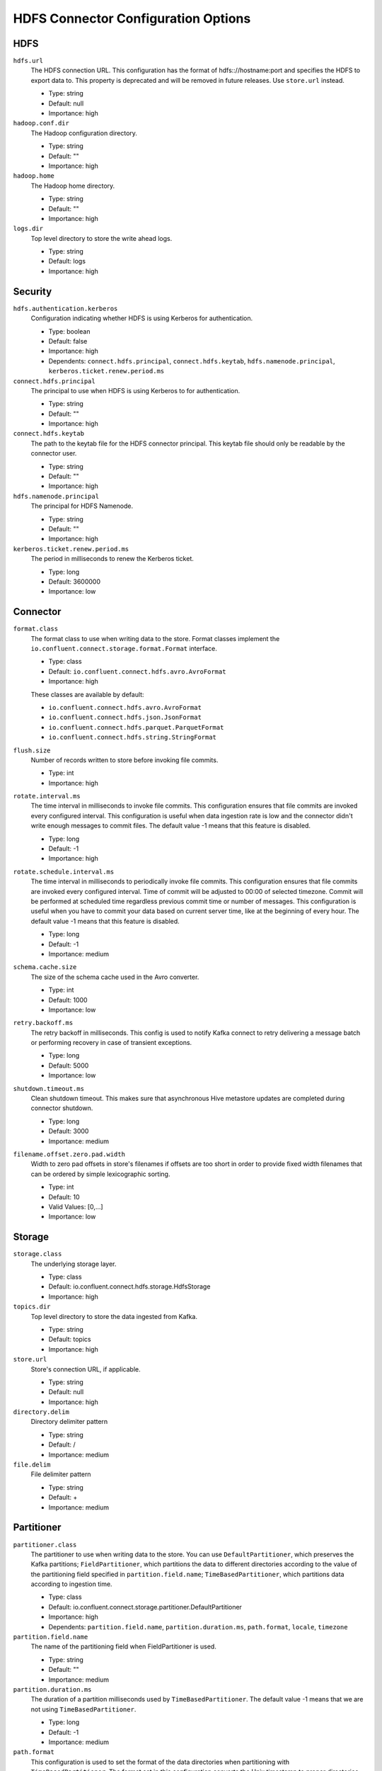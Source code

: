 .. _hdfs-config-options:

HDFS Connector Configuration Options
------------------------------------

HDFS
^^^^

``hdfs.url``
  The HDFS connection URL. This configuration has the format of hdfs:://hostname:port and specifies the HDFS to export data to. This property is deprecated and will be removed in future releases. Use ``store.url`` instead.

  * Type: string
  * Default: null
  * Importance: high

``hadoop.conf.dir``
  The Hadoop configuration directory.

  * Type: string
  * Default: ""
  * Importance: high

``hadoop.home``
  The Hadoop home directory.

  * Type: string
  * Default: ""
  * Importance: high

``logs.dir``
  Top level directory to store the write ahead logs.

  * Type: string
  * Default: logs
  * Importance: high

Security
^^^^^^^^

``hdfs.authentication.kerberos``
  Configuration indicating whether HDFS is using Kerberos for authentication.

  * Type: boolean
  * Default: false
  * Importance: high
  * Dependents: ``connect.hdfs.principal``, ``connect.hdfs.keytab``, ``hdfs.namenode.principal``, ``kerberos.ticket.renew.period.ms``

``connect.hdfs.principal``
  The principal to use when HDFS is using Kerberos to for authentication.

  * Type: string
  * Default: ""
  * Importance: high

``connect.hdfs.keytab``
  The path to the keytab file for the HDFS connector principal. This keytab file should only be readable by the connector user.

  * Type: string
  * Default: ""
  * Importance: high

``hdfs.namenode.principal``
  The principal for HDFS Namenode.

  * Type: string
  * Default: ""
  * Importance: high

``kerberos.ticket.renew.period.ms``
  The period in milliseconds to renew the Kerberos ticket.

  * Type: long
  * Default: 3600000
  * Importance: low

Connector
^^^^^^^^^

``format.class``
  The format class to use when writing data to the store. Format classes
  implement the ``io.confluent.connect.storage.format.Format`` interface.

  * Type: class
  * Default: ``io.confluent.connect.hdfs.avro.AvroFormat``
  * Importance: high

  These classes are available by default:

  - ``io.confluent.connect.hdfs.avro.AvroFormat``
  - ``io.confluent.connect.hdfs.json.JsonFormat``
  - ``io.confluent.connect.hdfs.parquet.ParquetFormat``
  - ``io.confluent.connect.hdfs.string.StringFormat``

``flush.size``
  Number of records written to store before invoking file commits.

  * Type: int
  * Importance: high

``rotate.interval.ms``
  The time interval in milliseconds to invoke file commits. This configuration ensures that file commits are invoked every configured interval. This configuration is useful when data ingestion rate is low and the connector didn't write enough messages to commit files. The default value -1 means that this feature is disabled.

  * Type: long
  * Default: -1
  * Importance: high

``rotate.schedule.interval.ms``
  The time interval in milliseconds to periodically invoke file commits. This configuration ensures that file commits are invoked every configured interval. Time of commit will be adjusted to 00:00 of selected timezone. Commit will be performed at scheduled time regardless previous commit time or number of messages. This configuration is useful when you have to commit your data based on current server time, like at the beginning of every hour. The default value -1 means that this feature is disabled.

  * Type: long
  * Default: -1
  * Importance: medium

``schema.cache.size``
  The size of the schema cache used in the Avro converter.

  * Type: int
  * Default: 1000
  * Importance: low

``retry.backoff.ms``
  The retry backoff in milliseconds. This config is used to notify Kafka connect to retry delivering a message batch or performing recovery in case of transient exceptions.

  * Type: long
  * Default: 5000
  * Importance: low

``shutdown.timeout.ms``
  Clean shutdown timeout. This makes sure that asynchronous Hive metastore updates are completed during connector shutdown.

  * Type: long
  * Default: 3000
  * Importance: medium

``filename.offset.zero.pad.width``
  Width to zero pad offsets in store's filenames if offsets are too short in order to provide fixed width filenames that can be ordered by simple lexicographic sorting.

  * Type: int
  * Default: 10
  * Valid Values: [0,...]
  * Importance: low

Storage
^^^^^^^

``storage.class``
  The underlying storage layer.

  * Type: class
  * Default: io.confluent.connect.hdfs.storage.HdfsStorage
  * Importance: high

``topics.dir``
  Top level directory to store the data ingested from Kafka.

  * Type: string
  * Default: topics
  * Importance: high

``store.url``
  Store's connection URL, if applicable.

  * Type: string
  * Default: null
  * Importance: high

``directory.delim``
  Directory delimiter pattern

  * Type: string
  * Default: /
  * Importance: medium

``file.delim``
  File delimiter pattern

  * Type: string
  * Default: +
  * Importance: medium

Partitioner
^^^^^^^^^^^

``partitioner.class``
  The partitioner to use when writing data to the store. You can use ``DefaultPartitioner``, which preserves the Kafka partitions; ``FieldPartitioner``, which partitions the data to different directories according to the value of the partitioning field specified in ``partition.field.name``; ``TimeBasedPartitioner``, which partitions data according to ingestion time.

  * Type: class
  * Default: io.confluent.connect.storage.partitioner.DefaultPartitioner
  * Importance: high
  * Dependents: ``partition.field.name``, ``partition.duration.ms``, ``path.format``, ``locale``, ``timezone``

``partition.field.name``
  The name of the partitioning field when FieldPartitioner is used.

  * Type: string
  * Default: ""
  * Importance: medium

``partition.duration.ms``
  The duration of a partition milliseconds used by ``TimeBasedPartitioner``. The default value -1 means that we are not using ``TimeBasedPartitioner``.

  * Type: long
  * Default: -1
  * Importance: medium

``path.format``
  This configuration is used to set the format of the data directories when partitioning with ``TimeBasedPartitioner``. The format set in this configuration converts the Unix timestamp to proper directories strings. For example, if you set ``path.format='year'=YYYY/'month'=MM/'day'=dd/'hour'=HH``, the data directories will have the format ``/year=2015/month=12/day=07/hour=15/``.

  * Type: string
  * Default: ""
  * Importance: medium

``locale``
  The locale to use when partitioning with ``TimeBasedPartitioner``.

  * Type: string
  * Default: ""
  * Importance: medium

``timezone``
  The timezone to use when partitioning with ``TimeBasedPartitioner``.

  * Type: string
  * Default: ""
  * Importance: medium

``timestamp.extractor``
  The extractor that gets the timestamp for records when partitioning with ``TimeBasedPartitioner``. It can be set to ``Wallclock``, ``Record`` or ``RecordField`` in order to use one of the built-in timestamp extractors or be given the fully-qualified class name of a user-defined class that extends the ``TimestampExtractor`` interface.

  * Type: string
  * Default: Wallclock
  * Importance: medium

``timestamp.field``
  The record field to be used as timestamp by the timestamp extractor.

  * Type: string
  * Default: timestamp
  * Importance: medium

Hive
^^^^

``hive.integration``
  Configuration indicating whether to integrate with Hive when running the connector.

  * Type: boolean
  * Default: false
  * Importance: high
  * Dependents: ``hive.metastore.uris``, ``hive.conf.dir``, ``hive.home``, ``hive.database``, ``schema.compatibility``

``hive.metastore.uris``
  The Hive metastore URIs, can be IP address or fully-qualified domain name and port of the metastore host.

  * Type: string
  * Default: ""
  * Importance: high

``hive.conf.dir``
  Hive configuration directory

  * Type: string
  * Default: ""
  * Importance: high

``hive.home``
  Hive home directory.

  * Type: string
  * Default: ""
  * Importance: high

``hive.database``
  The database to use when the connector creates tables in Hive.

  * Type: string
  * Default: default
  * Importance: high

Schema
^^^^^^

``schema.compatibility``
  The schema compatibility rule to use when the connector is observing schema changes. The supported configurations are NONE, BACKWARD, FORWARD and FULL.

  * Type: string
  * Default: NONE
  * Importance: high